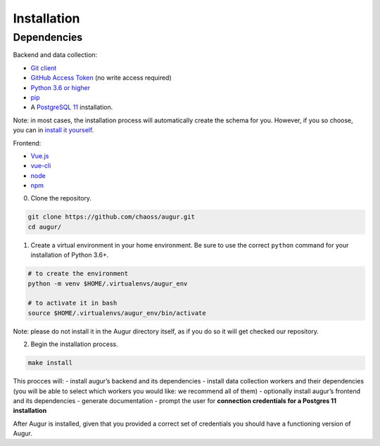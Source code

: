 ============================
Installation
============================

Dependencies
----------------

Backend and data collection:

-  `Git client <https://git-scm.com/book/en/v2/Getting-Started-Installing-Git>`__
-  `GitHub Access Token <https://github.com/settings/tokens>`__ (no write access required)
-  `Python 3.6 or higher <https://www.python.org/downloads/>`__
-  `pip <https://pip.pypa.io/en/stable/installing/>`__
-  A `PostgreSQL 11 <https://www.postgresql.org/download/>`__ installation.

Note: in most cases, the installation process will automatically create the schema for you. However, if you so choose,
you can in `install it yourself <../architecture/data-model.html#creating-the-schema>`_.

Frontend:

-  `Vue.js <https://vuejs.org/>`__
-  `vue-cli <https://cli.vuejs.org/>`__
-  `node <https://nodejs.org/en/>`__
-  `npm <https://www.npmjs.com/>`__


0. Clone the repository.

.. code:: bash

   git clone https://github.com/chaoss/augur.git
   cd augur/

1. Create a virtual environment in your home environment. Be sure to use
   the correct ``python`` command for your installation of Python 3.6+.

.. code:: bash

    # to create the environment
    python -m venv $HOME/.virtualenvs/augur_env

    # to activate it in bash
    source $HOME/.virtualenvs/augur_env/bin/activate

Note: please do not install it in the Augur directory itself, as if you do so it will get checked our repository.

2. Begin the installation process.

.. code:: bash

   make install

This procces will: - install augur’s backend and its dependencies -
install data collection workers and their dependencies (you will be able
to select which workers you would like: we recommend all of them) -
optionally install augur’s frontend and its dependencies - generate
documentation - prompt the user for **connection credentials for a
Postgres 11 installation**

After Augur is installed, given that you provided a correct set of
credentials you should have a functioning version of Augur.

